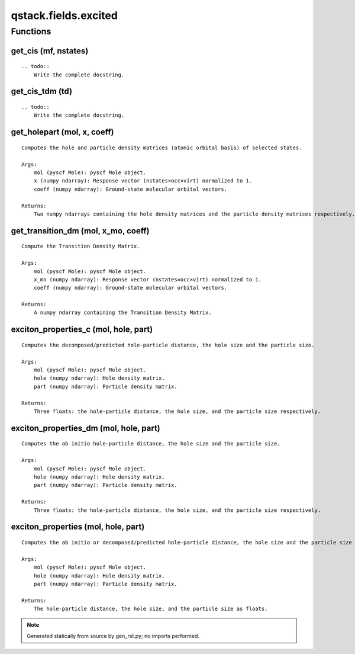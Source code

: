 qstack.fields.excited
=====================

Functions
---------

get\_cis (mf, nstates)
~~~~~~~~~~~~~~~~~~~~~~

::

    .. todo::
        Write the complete docstring.

get\_cis\_tdm (td)
~~~~~~~~~~~~~~~~~~

::

    .. todo::
        Write the complete docstring.

get\_holepart (mol, x, coeff)
~~~~~~~~~~~~~~~~~~~~~~~~~~~~~

::

    Computes the hole and particle density matrices (atomic orbital basis) of selected states.

    Args:
        mol (pyscf Mole): pyscf Mole object.
        x (numpy ndarray): Response vector (nstates×occ×virt) normalized to 1.
        coeff (numpy ndarray): Ground-state molecular orbital vectors.

    Returns:
        Two numpy ndarrays containing the hole density matrices and the particle density matrices respectively.

get\_transition\_dm (mol, x\_mo, coeff)
~~~~~~~~~~~~~~~~~~~~~~~~~~~~~~~~~~~~~~~

::

    Compute the Transition Density Matrix.

    Args:
        mol (pyscf Mole): pyscf Mole object.
        x_mo (numpy ndarray): Response vector (nstates×occ×virt) normalized to 1.
        coeff (numpy ndarray): Ground-state molecular orbital vectors.

    Returns:
        A numpy ndarray containing the Transition Density Matrix.

exciton\_properties\_c (mol, hole, part)
~~~~~~~~~~~~~~~~~~~~~~~~~~~~~~~~~~~~~~~~

::

    Computes the decomposed/predicted hole-particle distance, the hole size and the particle size.

    Args:
        mol (pyscf Mole): pyscf Mole object.
        hole (numpy ndarray): Hole density matrix.
        part (numpy ndarray): Particle density matrix.

    Returns:
        Three floats: the hole-particle distance, the hole size, and the particle size respectively.

exciton\_properties\_dm (mol, hole, part)
~~~~~~~~~~~~~~~~~~~~~~~~~~~~~~~~~~~~~~~~~

::

    Computes the ab initio hole-particle distance, the hole size and the particle size.

    Args:
        mol (pyscf Mole): pyscf Mole object.
        hole (numpy ndarray): Hole density matrix.
        part (numpy ndarray): Particle density matrix.

    Returns:
        Three floats: the hole-particle distance, the hole size, and the particle size respectively.

exciton\_properties (mol, hole, part)
~~~~~~~~~~~~~~~~~~~~~~~~~~~~~~~~~~~~~

::

    Computes the ab initio or decomposed/predicted hole-particle distance, the hole size and the particle size according to the number of dimensions of the density matrices.

    Args:
        mol (pyscf Mole): pyscf Mole object.
        hole (numpy ndarray): Hole density matrix.
        part (numpy ndarray): Particle density matrix.

    Returns:
        The hole-particle distance, the hole size, and the particle size as floats.

.. note::
   Generated statically from source by gen_rst.py; no imports performed.
